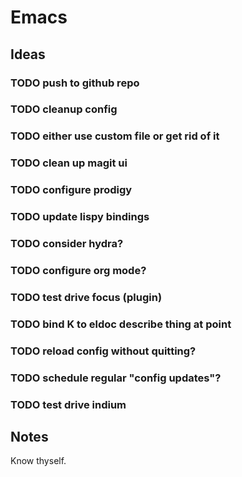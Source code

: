 
* Emacs

** Ideas

*** TODO push to github repo
*** TODO cleanup config
*** TODO either use custom file or get rid of it
*** TODO clean up magit ui
*** TODO configure prodigy
*** TODO update lispy bindings
*** TODO consider hydra?
*** TODO configure org mode?
*** TODO test drive focus (plugin)
*** TODO bind K to eldoc describe thing at point
*** TODO reload config without quitting?
*** TODO schedule regular "config updates"?
*** TODO test drive indium

** Notes

   Know thyself.
